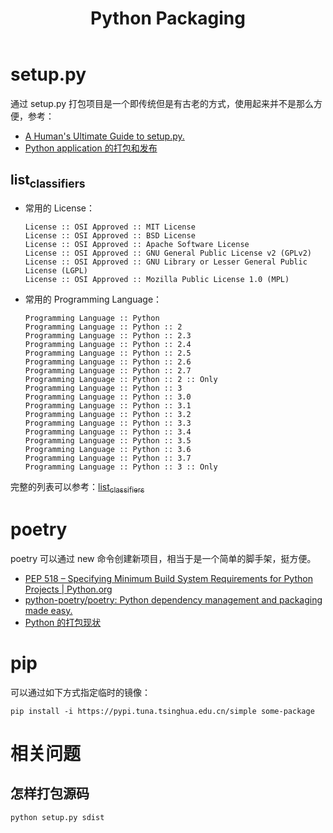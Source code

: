 #+TITLE:      Python Packaging

* 目录                                                    :TOC_4_gh:noexport:
- [[#setuppy][setup.py]]
  - [[#list_classifiers][list_classifiers]]
- [[#poetry][poetry]]
- [[#pip][pip]]
- [[#相关问题][相关问题]]
  - [[#怎样打包源码][怎样打包源码]]

* setup.py
  通过 setup.py 打包项目是一个即传统但是有古老的方式，使用起来并不是那么方便，参考：
  + [[https://github.com/navdeep-G/setup.py][A Human's Ultimate Guide to setup.py.]]
  + [[http://wsfdl.com/python/2015/09/06/Python%E5%BA%94%E7%94%A8%E7%9A%84%E6%89%93%E5%8C%85%E5%92%8C%E5%8F%91%E5%B8%83%E4%B8%8A.html][Python application 的打包和发布]]
    
** list_classifiers
   + 常用的 License：
     #+BEGIN_EXAMPLE
       License :: OSI Approved :: MIT License
       License :: OSI Approved :: BSD License
       License :: OSI Approved :: Apache Software License
       License :: OSI Approved :: GNU General Public License v2 (GPLv2)
       License :: OSI Approved :: GNU Library or Lesser General Public License (LGPL)
       License :: OSI Approved :: Mozilla Public License 1.0 (MPL)
     #+END_EXAMPLE

   + 常用的 Programming Language：
     #+BEGIN_EXAMPLE
       Programming Language :: Python
       Programming Language :: Python :: 2
       Programming Language :: Python :: 2.3
       Programming Language :: Python :: 2.4
       Programming Language :: Python :: 2.5
       Programming Language :: Python :: 2.6
       Programming Language :: Python :: 2.7
       Programming Language :: Python :: 2 :: Only
       Programming Language :: Python :: 3
       Programming Language :: Python :: 3.0
       Programming Language :: Python :: 3.1
       Programming Language :: Python :: 3.2
       Programming Language :: Python :: 3.3
       Programming Language :: Python :: 3.4
       Programming Language :: Python :: 3.5
       Programming Language :: Python :: 3.6
       Programming Language :: Python :: 3.7
       Programming Language :: Python :: 3 :: Only
     #+END_EXAMPLE

   完整的列表可以参考：[[https://pypi.org/pypi?:action=list_classifiers][list_classifiers]]

* poetry
  poetry 可以通过 new 命令创建新项目，相当于是一个简单的脚手架，挺方便。

  + [[https://www.python.org/dev/peps/pep-0518/][PEP 518 -- Specifying Minimum Build System Requirements for Python Projects | Python.org]]
  + [[https://github.com/python-poetry/poetry][python-poetry/poetry: Python dependency management and packaging made easy.]]
  + [[https://github.com/EmilyQiRabbit/gold-miner/blob/58c3b7dcd653ebccb5b5c1a18f36f170b76eb698/TODO1/current-status-of-python-packaging.md][Python 的打包现状]]

* pip
  可以通过如下方式指定临时的镜像：
  #+begin_example
    pip install -i https://pypi.tuna.tsinghua.edu.cn/simple some-package
  #+end_example

* 相关问题
** 怎样打包源码
   #+begin_example
     python setup.py sdist
   #+end_example

